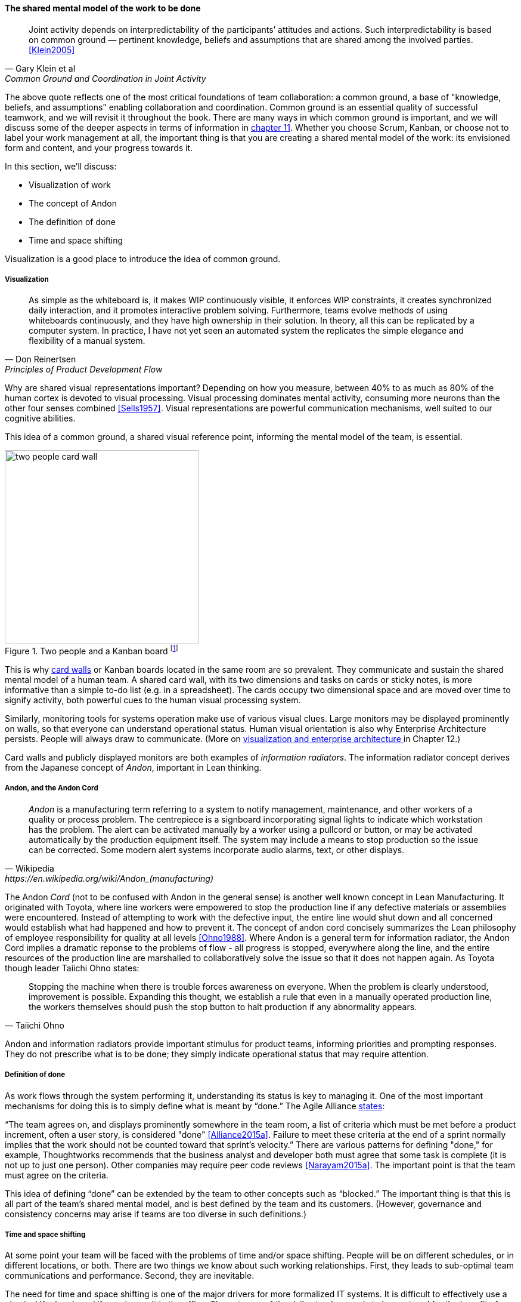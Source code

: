 
anchor:shared-mental-model[]

==== The shared mental model of the work to be done

[quote, Gary Klein et al, "Common Ground and Coordination in Joint Activity"]
Joint activity depends on interpredictability of the participants’ attitudes and actions. Such interpredictability is based on common ground — pertinent knowledge, beliefs and  assumptions that are shared among the involved parties. <<Klein2005>>

The above quote reflects one of the most critical foundations of team collaboration: a common ground, a base of "knowledge, beliefs, and assumptions" enabling collaboration and coordination. Common ground is an essential quality of successful teamwork, and we will revisit it throughout the book. There are many ways in which common ground is important, and we will discuss some of the deeper aspects in terms of information in xref:chap-ent-info-mgmt[chapter 11]. Whether you choose Scrum, Kanban, or choose not to label your work management at all, the important thing is that you are creating a shared mental model of the work: its envisioned form and content, and your progress towards it.

In this section, we'll discuss:

* Visualization of work
* The concept of Andon
* The definition of done
* Time and space shifting

Visualization is a good place to introduce the idea of common ground.

===== Visualization
[quote, Don Reinertsen, Principles of Product Development Flow]
As simple as the whiteboard is, it makes WIP continuously visible, it enforces WIP constraints, it creates synchronized daily interaction, and it promotes interactive problem solving. Furthermore, teams evolve methods of using whiteboards continuously, and they have high ownership in their solution. In theory, all this can be replicated by a computer system. In practice, I have not yet seen an automated system the replicates the simple elegance and flexibility of a manual system.

Why are shared visual representations important? Depending on how you measure, between 40% to as much as 80% of the human cortex is devoted to visual processing. Visual processing dominates mental activity, consuming more neurons than the other four senses combined <<Sells1957>>. Visual representations are powerful communication mechanisms, well suited to our cognitive abilities.

This idea of a common ground, a shared visual reference point, informing the mental model of the team, is essential.

.Two people and a Kanban board footnote:[_Image credit https://www.flickr.com/photos/visualpunch/9668342772/, downloaded 2016-11-17, commercial use permitted_]
image::images/2_05-kanban-board.jpg[two people card wall, 325,,float="right"]

This is why xref:card-wall[card walls] or Kanban boards located in the same room are so prevalent. They communicate and sustain the shared mental model of a human team. A shared card wall, with its two dimensions and tasks on cards or sticky notes, is more informative than a simple to-do list (e.g.  in a spreadsheet). The cards occupy two dimensional space and are  moved over time to signify activity, both powerful cues to the human visual processing system.

Similarly, monitoring tools for systems operation make use of various visual clues. Large monitors may be displayed prominently on walls, so that everyone can understand operational status. Human visual orientation is also why Enterprise Architecture persists. People will always draw to communicate. (More on xref:arch-visualization[visualization and enterprise architecture ]in Chapter 12.)

Card walls and publicly displayed monitors are both examples of _information radiators_. The information radiator concept derives from the Japanese concept of _Andon_, important in Lean thinking.

anchor:andon[]

===== Andon, and the Andon Cord

[quote, Wikipedia, https://en.wikipedia.org/wiki/Andon_(manufacturing)]
_Andon_ is a manufacturing term referring to a system to notify management, maintenance, and other workers of a quality or process problem. The centrepiece is a signboard incorporating signal lights to indicate which workstation has the problem. The alert can be activated manually by a worker using a pullcord or button, or may be activated automatically by the production equipment itself. The system may include a means to stop production so the issue can be corrected. Some modern alert systems incorporate audio alarms, text, or other displays.

The Andon _Cord_ (not to be confused with Andon in the general sense) is another well known concept in Lean Manufacturing. It originated with Toyota, where line workers were empowered to stop the production line if any defective materials or assemblies were encountered. Instead of attempting to work with the defective input, the entire line would shut down and all concerned would establish what had happened and how to prevent it. The concept of andon cord concisely summarizes the Lean philosophy of employee responsibility for quality at all levels <<Ohno1988>>. Where Andon is a general term for information radiator, the Andon Cord implies a dramatic reponse to the problems of flow - all progress is stopped, everywhere along the line, and the entire resources of the production line are marshalled to collaboratively solve the issue so that it does not happen again. As Toyota though leader Taiichi Ohno states:

[quote, Taiichi Ohno]
Stopping the machine when there is trouble forces awareness on everyone. When the problem is clearly understood, improvement is possible. Expanding this thought, we establish a rule that even in a manually operated production line, the workers themselves should push the stop button to halt production if any abnormality appears.

Andon and information radiators provide important stimulus for product teams, informing priorities and prompting responses. They do not prescribe what is to be done; they simply indicate operational status that may require attention.

===== Definition of done

As work flows through the system performing it, understanding its status is key to managing it. One of the most important mechanisms for doing this is to simply define what is meant by “done.” The Agile Alliance http://guide.agilealliance.org/guide/definition-of-done.html#sthash.6rSCZMyU.dpuf[states]:

“The team agrees on, and displays prominently somewhere in the team room, a list of criteria which must be met before a product increment, often a user story, is considered "done" <<Alliance2015a>>. Failure to meet these criteria at the end of a sprint normally implies that the work should not be counted toward that sprint's velocity.” There are various patterns for defining "done," for example, Thoughtworks recommends that the business analyst and developer both must agree that some task is complete (it is not up to just one person). Other companies may require peer code reviews <<Narayam2015a>>. The important point is that the team must agree on the criteria.

This idea of defining “done” can be extended by the team to other concepts such as “blocked.” The important thing is that this is all part of the team’s shared mental model, and is best defined by the team and its customers. (However, governance and consistency concerns may arise if teams are too diverse in such definitions.)

===== Time and space shifting

At some point your team will be faced with the problems of time and/or space shifting. People will be on different schedules, or in different locations, or both. There are two things we know about such working relationships. First, they leads to sub-optimal team communications and performance. Second, they are inevitable.

The need for time and space shifting is one of the major drivers for more formalized IT systems. It is difficult to effectively use a physical Kanban board if people aren’t in the office. The outcome of the daily standup needs to be captured for the benefit of those who could not be there.

However, acceptance of time and space shifting may lead to more of it, even when it is not absolutely required. A constant pressure and questioning is recommended, given the superior bandwidth of face to face communication in the context of team collaboration.

But not all work requires the same degree of collaboration. While we are still not ready for full scale process management, at this point in our evolution we likely will encounter increasing needs to track customer or user service interations, which can become quite numerous even for small, single-team organizations. Such work is often more more individualized and routine.  This brings us to the topic of the Help or Service Desk.
